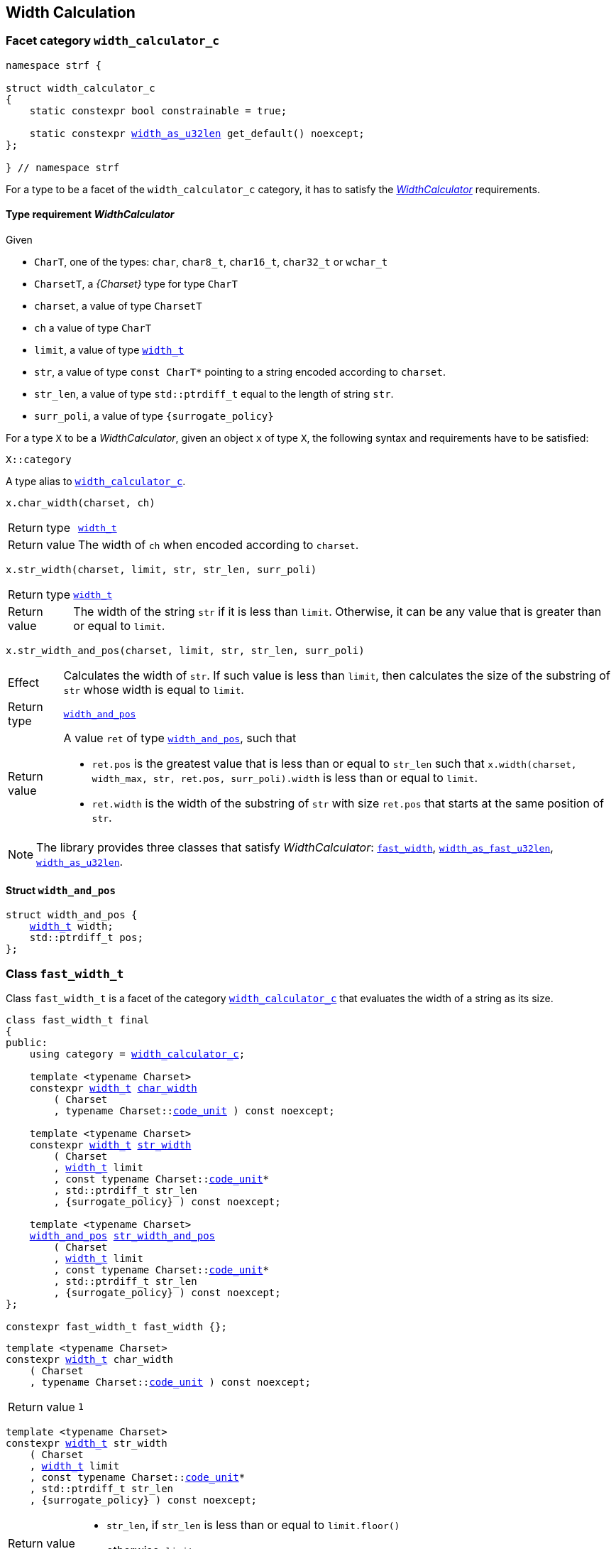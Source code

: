////
Copyright (C) (See commit logs on github.com/robhz786/strf)
Distributed under the Boost Software License, Version 1.0.
(See accompanying file LICENSE_1_0.txt or copy at
http://www.boost.org/LICENSE_1_0.txt)
////

:WidthCalculator: <<WidthCalculator,WidthCalculator>>
:width_calculator_c: <<width_calculator_c,width_calculator_c>>
:width_and_pos: <<width_and_pos,width_and_pos>>
:fast_width: <<fast_width,fast_width>>
:width_as_u32len: <<width_as_u32len,width_as_u32len>>
:width_as_fast_u32len: <<width_as_fast_u32len,width_as_fast_u32len>>
:fast_width_t: <<fast_width,fast_width>>
:width_as_u32len_t: <<width_as_u32len,width_as_u32len>>
:width_as_fast_u32len_t: <<width_as_fast_u32len,width_as_fast_u32len>>
:make_width_calculator: <<make_width_calculator,make_width_calculator>>
:width_t: <<width_t,width_t>>
:code_unit: <<Charset_code_unit,code_unit>>

== Width Calculation

=== Facet category `width_calculator_c` [[width_calculator_c]]

[source,cpp,subs=normal]
----
namespace strf {

struct width_calculator_c
{
    static constexpr bool constrainable = true;

    static constexpr {width_as_u32len} get_default() noexcept;
};

} // namespace strf
----

For a type to be a facet of the `width_calculator_c` category, it has to
satisfy the __{WidthCalculator}__ requirements.

==== Type requirement _WidthCalculator_ [[WidthCalculator]]

Given

* `CharT`, one of the types: `char`, `char8_t`, `char16_t`, `char32_t` or `wchar_t`
* `CharsetT`, a __{Charset}__ type for type `CharT`
* `charset`, a value of type `CharsetT`
* `ch` a value of type `CharT`
* `limit`, a value of type `{width_t}`
* `str`, a value of type `const CharT*`
        pointing to a string encoded according to `charset`.
* `str_len`, a value of type `std::ptrdiff_t` equal to the length of string `str`.
* `surr_poli`, a value of type `{surrogate_policy}`

For a type `X` to be a _WidthCalculator_, given an object `x` of type `X`,
the following syntax and requirements have to be satisfied:
====
[source,cpp]
----
X::category
----
A type alias to `{width_calculator_c}`.
====
====
[source,cpp]
----
x.char_width(charset, ch)
----
[horizontal]
Return type:: `{width_t}`
Return value:: The width of `ch` when encoded according to `charset`.
====
====
[source,cpp,subs=normal]
----
x.str_width(charset, limit, str, str_len, surr_poli)
----
[horizontal]
Return type::: `{width_t}`
Return value::: The width of the string `str` if it is less than `limit`.
               Otherwise, it can be any value that is greater than or
               equal to `limit`.
====
====
[source,cpp]
----
x.str_width_and_pos(charset, limit, str, str_len, surr_poli)
----
[horizontal]
Effect::: Calculates the width of `str`. If such value is less than
         `limit`, then calculates the size of the substring of `str`
         whose width is equal to `limit`.
Return type::: `{width_and_pos}`
Return value::: A value `ret` of type `{width_and_pos}`, such that
* `ret.pos` is the greatest value that is less than or equal to `str_len`
  such that `x.width(charset, width_max, str, ret.pos, surr_poli).width`
  is less than or equal to `limit`.
* `ret.width` is the width of the substring of `str` with size `ret.pos`
  that starts at the same position of `str`.
====

NOTE: The library provides three classes that
      satisfy _WidthCalculator_: `{fast_width_t}`, `{width_as_fast_u32len_t}`,
      `{width_as_u32len_t}`.

////
What "width" of a string means is up to each _WidthCalculator_ type.
It doesn't have to be accurate, after all that would require to
      consider the font in which the string is displayed, which is
      usually impractical.
      However it is expected the width to be a
      https://en.wikipedia.org/wiki/Monotonic_function[monotonically
      increasing function] in relation to be size
////
==== Struct `width_and_pos` [[width_and_pos]]

[source,cpp,subs=normal]
----
struct width_and_pos {
    {width_t} width;
    std::ptrdiff_t pos;
};
----

=== Class `fast_width_t` [[fast_width]]

Class `fast_width_t` is a facet of the category `{width_calculator_c}`
that evaluates the width of a string as its size.

[source,cpp,subs=normal]
----
class fast_width_t final
{
public:
    using category = {width_calculator_c};

    template <typename Charset>
    constexpr {width_t} <<fast_width_char_width,char_width>>
        ( Charset
        , typename Charset::{code_unit} ) const noexcept;

    template <typename Charset>
    constexpr {width_t} <<fast_width_str_width,str_width>>
        ( Charset
        , {width_t} limit
        , const typename Charset::{code_unit}*
        , std::ptrdiff_t str_len
        , {surrogate_policy} ) const noexcept;

    template <typename Charset>
    {width_and_pos} <<fast_width_str_width_and_pos,str_width_and_pos>>
        ( Charset
        , {width_t} limit
        , const typename Charset::{code_unit}*
        , std::ptrdiff_t str_len
        , {surrogate_policy} ) const noexcept;
};

constexpr fast_width_t fast_width {};
----
[[fast_width_char_width]]
====
[source,cpp,subs=normal]
----
template <typename Charset>
constexpr {width_t} char_width
    ( Charset
    , typename Charset::{code_unit} ) const noexcept;
----
[horizontal]
Return value:: `1`
====
[[fast_width_str_width]]
====
[source,cpp,subs=normal]
----
template <typename Charset>
constexpr {width_t} str_width
    ( Charset
    , {width_t} limit
    , const typename Charset::{code_unit}*
    , std::ptrdiff_t str_len
    , {surrogate_policy} ) const noexcept;
----
[horizontal]
Return value:::
* `str_len`, if `str_len` is less than or equal to `limit.floor()`
*  otherwise, `limit`
====
[[fast_width_str_width_and_pos]]
====
[source,cpp,subs=normal]
----
template <typename Charset>
{width_and_pos} str_width_and_pos
    ( Charset
    , {width_t} limit
    , const typename Charset::{code_unit}*
    , std::ptrdiff_t str_len
    , {surrogate_policy} ) const noexcept;
----
[horizontal]
Return value::: The return value `ret` is such that

* if `limit \<= 0` is `true`, then `ret.width` and `ret.pos` are `0`;
* otherwise, if `limit.floor()` is less than `str_len`, then
`ret.width` and `ret.pos` are equal to `limit.floor()`;
* otherwise, `ret.width` and `ret.pos` are equal to `str_len`.
====


=== Class `width_as_fast_u32len_t` [[width_as_fast_u32len]]

Class `width_as_fast_u32len_t` is a facet of the category `{width_calculator_c}`.
It evaluates the width of a string as the number of Unicode code points.
However, to gain performance, differently from `{width_as_u32len}`,
it assumes that the string is totally conformant to its encoding.
For example, if the charset is UTF-8 then `str_width`
may simply return the number of bytes whose bit pattern does not
characterizes it as a https://en.wikipedia.org/wiki/UTF-8#Encoding[continuation byte]
( `10xxxxxx` ).

[source,cpp,subs=normal]
----
class width_as_fast_u32len_t final
{
public:
    using category = {width_calculator_c};

    template <typename Charset>
    constexpr {width_t} <<width_as_fast_u32len_char_width,char_width>>
        ( Charset cs
        , typename Charset::{code_unit} ) const noexcept;

    template <typename Charset>
    {width_t} <<width_as_fast_u32len_str_width,str_width>>
        ( Charset cs
        , {width_t} limit
        , const typename Charset::{code_unit}* str
        , std::ptrdiff_t str_len
        , {surrogate_policy} ) const noexcept;

    template <typename Charset>
    {width_and_pos} <<width_as_fast_u32len_str_width_and_pos,str_width_and_pos>>
        ( Charset cs
        , {width_t} limit
        , const typename Charset::{code_unit}* str
        , std::ptrdiff_t str_len
        , {surrogate_policy} ) const noexcept;
};

constexpr width_as_fast_u32len_t width_as_fast_u32len {};
----
[[width_as_fast_u32len_char_width]]
====
[source,cpp,subs=normal]
----
template <typename Charset>
constexpr {width_t} char_width
    ( Charset
    , typename Charset::{code_unit} ) const noexcept;
----
[horizontal]
Return value::: `1`
====
[[width_as_fast_u32len_str_width]]
====
[source,cpp,subs=normal]
----
template <typename Charset>
{width_t} str_width
    ( Charset cs
    , {width_t} limit
    , const typename Charset::{code_unit}* str
    , std::ptrdiff_t str_len
    , {surrogate_policy} ) const noexcept;
----
[horizontal]
Return value:::
* `0`, if `limit \<= 0` is `true`
* otherwise, `cs.<<Charset_count_codepoints_fast,count_codepoints_fast>>(str, str_len, limit.floor()).count`.
====
[[width_as_fast_u32len_str_width_and_pos]]
====
[source,cpp,subs=normal]
----
template <typename Charset>
{width_and_pos} str_width_and_pos
    ( Charset cs
    , {width_t} limit
    , const typename Charset::{code_unit}* str
    , std::ptrdiff_t str_len
    , {surrogate_policy} ) const noexcept;
----
[horizontal]
Return value::: The return value `ret` is such that

* If `limit \<= 0` is `true`, then then `ret.width` and `ret.pos` are `0`;
* otherwise, `ret.width` is equal to `ret2.count` and `ret.pos` is equal
  to `cs.<<Charset_count_codepoints_fast,count_codepoints_fast>>(str, str_len, lim).pos`
====

=== Class `width_as_u32len_t` [[width_as_u32len]]

Class `width_as_fast_u32len_t` is a facet of the category `{width_calculator_c}`.
It evaluates the width of a string as the number of Unicode code points,
assuming that any non-conformity to its corresponding charset is replaced
by one codepoint ( since it should be replaced by the
https://en.wikipedia.org/wiki/Specials_(Unicode_block)#Replacement_character[replacement character `"\uFFFD"` (&#65533;) ] ).

[source,cpp,subs=normal]
----
class width_as_u32len_t final
{
public:
    using category = {width_calculator_c};

    template <typename Charset>
    constexpr {width_t} <<width_as_u32len_char_width,char_width>>
        ( Charset cs
        , typename Charset::{code_unit} ) const noexcept;

    template <typename Charset>
    {width_t} <<width_as_u32len_str_width,str_width>>
        ( Charset cs
        , {width_t} limit
        , const typename Charset::{code_unit}* str
        , std::ptrdiff_t str_len
        , {surrogate_policy} ) const noexcept;

    template <typename Charset>
    {width_and_pos} <<width_as_u32len_str_width_and_pos,str_width_and_pos>>
        ( Charset cs
        , {width_t} limit
        , const typename Charset::{code_unit}* str
        , std::ptrdiff_t str_len
        , {surrogate_policy} ) const noexcept;
};

constexpr width_as_u32len_t width_as_u32len = {};
----
[[width_as_u32len_char_width]]
====
[source,cpp,subs=normal]
----
template <typename Charset>
constexpr {width_t} char_width
    ( Charset
    , typename Charset::{code_unit} ) const noexcept;
----
[horizontal]
Return value:: `1`
====
[[width_as_u32len_str_width]]
====
[source,cpp,subs=normal]
----
template <typename Charset>
{width_t} str_width
    ( Charset cs
    , {width_t} limit
    , const typename Charset::{code_unit}* str
    , std::ptrdiff_t str_len
    , {surrogate_policy} ) const noexcept;
----
[horizontal]
Return value:::
* `0`, if `limit \<= 0` is `true`
* otherwise, `cs.<<Charset_count_codepoints,count_codepoints>>(str, str_len, limit.floor()).count`.
====
[[width_as_u32len_str_width_and_pos]]
====
[source,cpp,subs=normal]
----
template <typename Charset>
{width_and_pos} str_width_and_pos
    ( Charset cs
    , {width_t} limit
    , const typename Charset::{code_unit}* str
    , std::ptrdiff_t str_len
    , {surrogate_policy} ) const noexcept;
----
[horizontal]
Return value::: The return value `ret` is such that

* If `limit \<= 0` is `true`, then then `ret.width` and `ret.pos` are `0`;
* otherwise, `ret.width` is equal to `ret2.count` and `ret.pos` is equal to
  `cs.<<Charset_count_codepoints,count_codepoints>>(str, str_len, lim).pos`
====

=== Class `std_width_calc` [[std_width_calc]]

The facet `std_width_calc` calculates the width just as
http://eel.is/c++draft/format.string.std#11[specified] to `std::format`.


[source,cpp,subs=normal]
----
class std_width_calc {
public:
    using category = {width_calculator_c};

    template <typename Charset>
    static {width_t} <<std_width_calc_char_width,char_width>>
        ( Charset cs
        , typename Charset::{code_unit} ) const;

    template <typename Charset>
    static {width_t} <<std_width_calc_str_width,str_width>>
        ( Charset cs
        , {width_t} limit
        , const typename Charset::{code_unit}* str
        , std::ptrdiff_t str_len
        , {surrogate_policy} ) const;

    template <typename Charset>
    static {width_and_pos} <<std_width_calc_str_width_and_pos,str_width_and_pos>>
        ( Charset cs
        , {width_t} limit
        , const typename Charset::{code_unit}* str
        , std::ptrdiff_t str_len
        , {surrogate_policy} ) const;
};
----
==== Member functions

[[std_width_calc_char_width]]
====
[source,cpp,subs=normal]
----
template <typename Charset>
static {width_t} char_width
    ( Charset cs
    , typename Charset::{code_unit} ch) const;
----
[horizontal]
Return value::
----
 (  (0x1100 <= ch32 && ch32 <= 0x115F)
||  (0x2329 <= ch32 && ch32 <= 0x232A)
||  (0x2E80 <= ch32 && ch32 <= 0x303E)
||  (0x3040 <= ch32 && ch32 <= 0xA4CF)
||  (0xAC00 <= ch32 && ch32 <= 0xD7A3)
||  (0xF900 <= ch32 && ch32 <= 0xFAFF)
||  (0xFE10 <= ch32 && ch32 <= 0xFE19)
||  (0xFE30 <= ch32 && ch32 <= 0xFE6F)
||  (0xFF00 <= ch32 && ch32 <= 0xFF60)
||  (0xFFE0 <= ch32 && ch32 <= 0xFFE6)
|| (0x1F300 <= ch32 && ch32 <= 0x1F64F)
|| (0x1F900 <= ch32 && ch32 <= 0x1F9FF)
|| (0x20000 <= ch32 && ch32 <= 0x2FFFD)
|| (0x30000 <= ch32 && ch32 <= 0x3FFFD) )  ? width_t(2) : width_t(1)
----
, where `ch32` is the return value of `cs.decode_unit(ch)`

====
[[std_width_calc_str_width]]
====
[source,cpp,subs=normal]
----
template <typename Charset>
static {width_t} str_width
    ( Charset cs
    , {width_t} limit
    , const typename Charset::{code_unit}* str
    , std::ptrdiff_t str_len
    , {surrogate_policy} surr_poli) const;
----
Return value:: `std::min(limit, w)`, where `w` is the sum of the extimated widths
of the grapheme clusters in the UTF-32 string obtained by converting `str`
to UTF-32 via `cs`, __i.e.__ by calling
+
[source,cpp,subs=normal]
----
cs.<<Charset_to_u32,to_u32>>().<<Transcoder_transcode,transcode>>(..., str, str_len, nullptr, surr_poli )
----
+
The width of each grapheme cluster is assumed to be equal to the width
of its first codepoints `ch32`, which is assumed to equal to
`<<std_width_calc_char_width, char_width>>(<<strf_hpp.html#static_charset_constexpr,utf>><char32_t>, ch32)`.
====


[[std_width_calc_str_width_and_pos]]
====
[source,cpp,subs=normal]
----
template <typename Charset>
static {width_and_pos} str_width_and_pos
    ( Charset cs
    , {width_t} limit
    , const typename Charset::{code_unit}* str
    , std::ptrdiff_t str_len
    , {surrogate_policy} surr_poli) const;
----
Return value:: a value `r` such that
+
* `r.width` is same value returned by `str_width(cs, limit, str, str_len, surr_poli)`
* `r.pos` is greateast value such that the expression below evaluates to `true`:
+
[source,cpp,subs=normal]
----
str_width(cs, strf::width_t::max(), str, r.pos, surr_poli) \<= limit
----
====


=== Class `width_t` [[width_t]]

`width_t` is an signed type that implements
https://en.wikipedia.org/wiki/Q_(number_format)[Q16.16] arithmetics and
is used to represent width of textual content when
<<alignment_format,text alignment formatting>> is used.
The value of `width_t(1)` corresponds to one https://en.wikipedia.org/wiki/En_(typography)[en].

[source,cpp,subs=normal]
----
namespace strf {

class width_t {
public:
    struct from_underlying_tag{};
    constexpr width_t() noexcept;
    constexpr width_t(std::int16_t) noexcept;
    constexpr width_t(const width_t&) noexcept;
    constexpr width_t(from_underlying_tag, std::int32_t) noexcept;

    constexpr width_t& operator=(const width_t& other) noexcept;
    constexpr width_t& operator=(std::int16_t& x) noexcept;

    constexpr bool operator==(const width_t& other) const noexcept;
    constexpr bool operator!=(const width_t& other) const noexcept;
    constexpr bool operator<(const width_t& other) const noexcept;
    constexpr bool operator>(const width_t& other) const noexcept;
    constexpr bool operator\<=(const width_t& other) const noexcept;
    constexpr bool operator>=(const width_t& other) const noexcept;

    constexpr std::int16_t floor() const noexcept;
    constexpr std::int32_t round() const noexcept;

    constexpr width_t operator-() const noexcept;
    constexpr width_t operator+() const noexcept;
    constexpr width_t& operator+=(width_t other) noexcept;
    constexpr width_t& operator-=(width_t other) noexcept;
    constexpr width_t& operator{asterisk}=(std::int16_t m) noexcept;
    constexpr width_t& operator/=(std::int16_t d) noexcept;
    constexpr width_t& operator{asterisk}=(width_t other) noexcept;
    constexpr width_t& operator/=(width_t other) noexcept;

    constexpr std::int32_t underlying_value() const noexcept;
    constexpr static width_t from_underlying(std::int32_t) noexcept;

    constexpr static width_t max() noexcept; // maximum possible value
    constexpr static width_t min() noexcept; // minimum possible value

private:
    std::int32_t _underlying_value; // exposition only
};

constexpr width_max = width_t::max();
constexpr width_min = width_t::min();

constexpr bool operator==(width_t lhs, std::int16_t rhs) noexcept;
constexpr bool operator==(std::int16_t lhs, width_t rhs) noexcept;
constexpr bool operator!=(width_t lhs, std::int16_t rhs) noexcept;
constexpr bool operator!=(std::int16_t lhs, width_t rhs) noexcept;
constexpr bool operator< (width_t lhs, std::int16_t rhs) noexcept;
constexpr bool operator< (std::int16_t lhs, width_t rhs) noexcept;
constexpr bool operator\<=(width_t lhs, std::int16_t rhs) noexcept;
constexpr bool operator\<=(std::int16_t lhs, width_t rhs) noexcept;
constexpr bool operator> (width_t lhs, std::int16_t rhs) noexcept;
constexpr bool operator> (std::int16_t lhs, width_t rhs) noexcept;
constexpr bool operator>=(width_t lhs, std::int16_t rhs) noexcept;
constexpr bool operator>=(std::int16_t lhs, width_t rhs) noexcept;

constexpr width_t operator+(width_t lhs, width_t rhs) noexcept;
constexpr width_t operator+(std::int16_t lhs, width_t rhs) noexcept;
constexpr width_t operator+(width_t lhs, std::int16_t rhs) noexcept;
constexpr width_t operator-(width_t lhs, width_t rhs) noexcept;
constexpr width_t operator-(std::int16_t lhs, width_t rhs) noexcept;
constexpr width_t operator-(width_t lhs, std::int16_t rhs) noexcept;
constexpr width_t operator{asterisk}(width_t lhs, width_t rhs) noexcept;
constexpr width_t operator{asterisk}(std::int16_t lhs, width_t rhs) noexcept;
constexpr width_t operator{asterisk}(width_t lhs, std::int16_t rhs) noexcept;
constexpr width_t operator/(width_t lhs, width_t rhs) noexcept;
constexpr width_t operator/(std::int16_t lhs, width_t rhs) noexcept;
constexpr width_t operator/(width_t lhs, std::int16_t rhs) noexcept;


constexpr width_t sat_add(width_t, width_t) noexcept;
constexpr width_t sat_add(width_t w, std::integral auto i) noexcept;
constexpr width_t sat_add(std::integral auto i, width_t w) noexcept;

constexpr width_t sat_sub(width_t, width_t) noexcept;
constexpr width_t sat_sub(width_t w, std::integral auto i) noexcept;
constexpr width_t sat_sub(std::integral auto i, width_t w) noexcept;

constexpr width_t sat_mul(width_t, width_t) noexcept;
constexpr width_t sat_mul(width_t w, std::integral auto i) noexcept;
constexpr width_t sat_mul(std::integral auto i, width_t w) noexcept;

constexpr /{asterisk} integral type {asterisk}/ compare(width_t, width_t) noexcept;
constexpr /{asterisk} integral type {asterisk}/ compare(width_t w, std::integral auto i) noexcept;
constexpr /{asterisk} integral type {asterisk}/ compare(std::integral auto i, width_t w) noexcept;

} // namespace strf
----

__to-do__

=== `width_t` literal `_w` [[width_literal]]

[source,cpp,subs=normal]
----
namespace strf {
namespace width_literal {

template <char\...C>
constexpr {width_t} operator "" _w()

} // namespace width_literal
} // namespace strf
----
The suffix `_w` can be aplied in floating-points literals in fixed notations as well
as integer literals.

.Example
[source,cpp,subs=normal]
----
using namespace strf::width_literal;

strf::width_t x = 1.5_w;
x += 0.25_w;
x += 1_w;
assert(x == 2.75_w);
----

